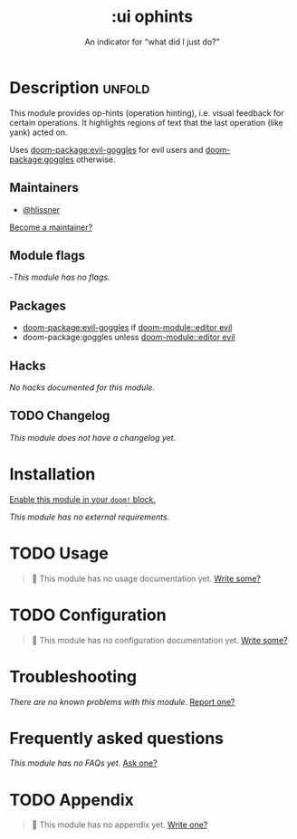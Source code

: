 #+title:    :ui ophints
#+subtitle: An indicator for “what did I just do?”
#+created:  June 04, 2017
#+since:    2.0.0

* Description :unfold:
This module provides op-hints (operation hinting), i.e. visual feedback for
certain operations. It highlights regions of text that the last operation (like
yank) acted on.

Uses [[doom-package:evil-goggles]] for evil users and [[doom-package:goggles]] otherwise.

** Maintainers
- [[doom-user:][@hlissner]]

[[doom-contrib-maintainer:][Become a maintainer?]]
        
** Module flags
-/This module has no flags./
        
** Packages
- [[doom-package:evil-goggles]] if [[doom-module::editor evil]]
- doom-package:goggles unless [[doom-module::editor evil]]
  
** Hacks
/No hacks documented for this module./

** TODO Changelog
# This section will be machine generated. Don't edit it by hand.
/This module does not have a changelog yet./

* Installation
[[id:01cffea4-3329-45e2-a892-95a384ab2338][Enable this module in your ~doom!~ block.]]

/This module has no external requirements./

* TODO Usage
#+begin_quote
 󱌣 This module has no usage documentation yet. [[doom-contrib-module:][Write some?]]
#+end_quote

* TODO Configuration
#+begin_quote
 󱌣 This module has no configuration documentation yet. [[doom-contrib-module:][Write some?]]
#+end_quote

* Troubleshooting
/There are no known problems with this module./ [[doom-report:][Report one?]]

* Frequently asked questions
/This module has no FAQs yet./ [[doom-suggest-faq:][Ask one?]]

* TODO Appendix
#+begin_quote
 󱌣 This module has no appendix yet. [[doom-contrib-module:][Write one?]]
#+end_quote
